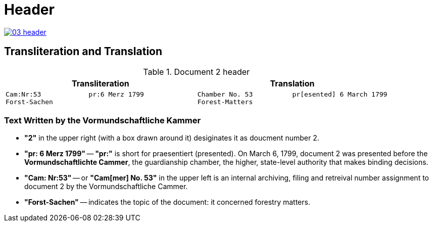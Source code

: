 = Header
:page-role: wide

image::03-header.png[link=self]

== Transliteration and Translation 

.Document 2 header
[cols="1a,1a",options="header",frame=none,grid=none]
|===
|Transliteration|Translation

|
....
Cam:Nr:53            pr:6 Merz 1799
Forst-Sachen
....
|
....
Chamber No. 53          pr[esented] 6 March 1799
Forest-Matters
....
|===

=== Text Written by the Vormundschaftliche Kammer

* *"2"* in the upper right (with a box drawn around it) desiginates it as doucment number 2.

* *"pr: 6 Merz 1799"* -- *"pr:"* is short for praesentiert (presented). On March 6, 1799, document 2
was presented before the *Vormundschaftlichte Cammer*, the guardianship chamber, the higher, state-level
authority that makes binding decisions.

* *"Cam: Nr:53"* -- or *"Cam[mer] No. 53"* in the upper left is an internal archiving, filing and retreival number assignment to document 2
by the Vormundschaftliche Cammer.
* *"Forst-Sachen"* -- indicates the topic of the document: it concerned forestry matters.


